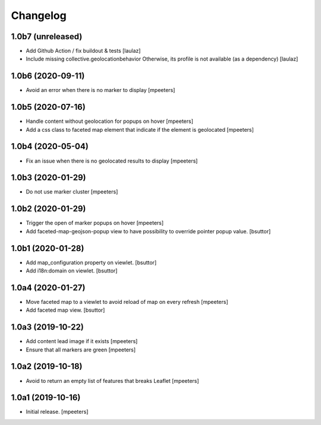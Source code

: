 Changelog
=========


1.0b7 (unreleased)
------------------

- Add Github Action / fix buildout & tests
  [laulaz]

- Include missing collective.geolocationbehavior
  Otherwise, its profile is not available (as a dependency)
  [laulaz]


1.0b6 (2020-09-11)
------------------

- Avoid an error when there is no marker to display
  [mpeeters]


1.0b5 (2020-07-16)
------------------

- Handle content without geolocation for popups on hover
  [mpeeters]

- Add a css class to faceted map element that indicate if the element is geolocated
  [mpeeters]


1.0b4 (2020-05-04)
------------------

- Fix an issue when there is no geolocated results to display
  [mpeeters]


1.0b3 (2020-01-29)
------------------

- Do not use marker cluster
  [mpeeters]


1.0b2 (2020-01-29)
------------------

- Trigger the open of marker popups on hover
  [mpeeters]

- Add faceted-map-geojson-popup view to have possibility to override pointer popup value.
  [bsuttor]


1.0b1 (2020-01-28)
------------------

- Add map_configuration property on viewlet.
  [bsuttor]

- Add i18n:domain on viewlet.
  [bsuttor]


1.0a4 (2020-01-27)
------------------

- Move faceted map to a viewlet to avoid reload of map on every refresh
  [mpeeters]

- Add faceted map view.
  [bsuttor]


1.0a3 (2019-10-22)
------------------

- Add content lead image if it exists
  [mpeeters]

- Ensure that all markers are green
  [mpeeters]


1.0a2 (2019-10-18)
------------------

- Avoid to return an empty list of features that breaks Leaflet
  [mpeeters]


1.0a1 (2019-10-16)
------------------

- Initial release.
  [mpeeters]
